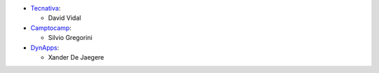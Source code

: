 * `Tecnativa <https://www.tecnativa.com>`_:

  * David Vidal

* `Camptocamp <https://www.camptocamp.com>`_:

  * Silvio Gregorini

* `DynApps <https://www.dynapps.be>`_:

  * Xander De Jaegere

